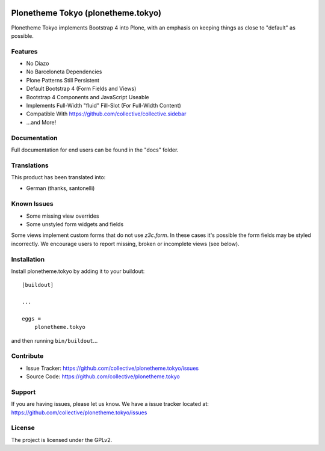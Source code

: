 .. This README is meant for consumption by humans and pypi. Pypi can render rst files so please do not use Sphinx features.
   If you want to learn more about writing documentation, please check out: http://docs.plone.org/about/documentation_styleguide.html
   This text does not appear on pypi or github. It is a comment.

.. image:: https://travis-ci.com/collective/plonetheme.tokyo.svg?branch=master
    :target: https://travis-ci.com/collective/plonetheme.tokyo


===================================
Plonetheme Tokyo (plonetheme.tokyo)
===================================

Plonetheme Tokyo implements Bootstrap 4 into Plone, with an emphasis on keeping things as close to "default" as possible.

.. image:: https://raw.githubusercontent.com/collective/plonetheme.tokyo/master/docs/screenshot_login.png
    :target: https://raw.githubusercontent.com/collective/plonetheme.tokyo/master/docs/screenshot_login.png

.. image:: https://raw.githubusercontent.com/collective/plonetheme.tokyo/master/docs/screenshot_addons.png
    :target: https://raw.githubusercontent.com/collective/plonetheme.tokyo/master/docs/screenshot_addons.png


Features
--------

- No Diazo
- No Barceloneta Dependencies
- Plone Patterns Still Persistent
- Default Bootstrap 4 (Form Fields and Views)
- Bootstrap 4 Components and JavaScript Useable
- Implements Full-Width "fluid" Fill-Slot (For Full-Width Content)
- Compatible With https://github.com/collective/collective.sidebar
- ...and More!


Documentation
-------------

Full documentation for end users can be found in the "docs" folder.


Translations
------------

This product has been translated into:

- German (thanks, santonelli)


Known Issues
------------

- Some missing view overrides
- Some unstyled form widgets and fields

Some views implement custom forms that do not use `z3c.form`. In these cases it's possible the form fields may be styled incorrectly.
We encourage users to report missing, broken or incomplete views (see below).


Installation
------------

Install plonetheme.tokyo by adding it to your buildout::

    [buildout]

    ...

    eggs =
        plonetheme.tokyo


and then running ``bin/buildout``...


Contribute
----------

- Issue Tracker: https://github.com/collective/plonetheme.tokyo/issues
- Source Code: https://github.com/collective/plonetheme.tokyo


Support
-------

If you are having issues, please let us know. We have a issue tracker located at: https://github.com/collective/plonetheme.tokyo/issues


License
-------

The project is licensed under the GPLv2.
